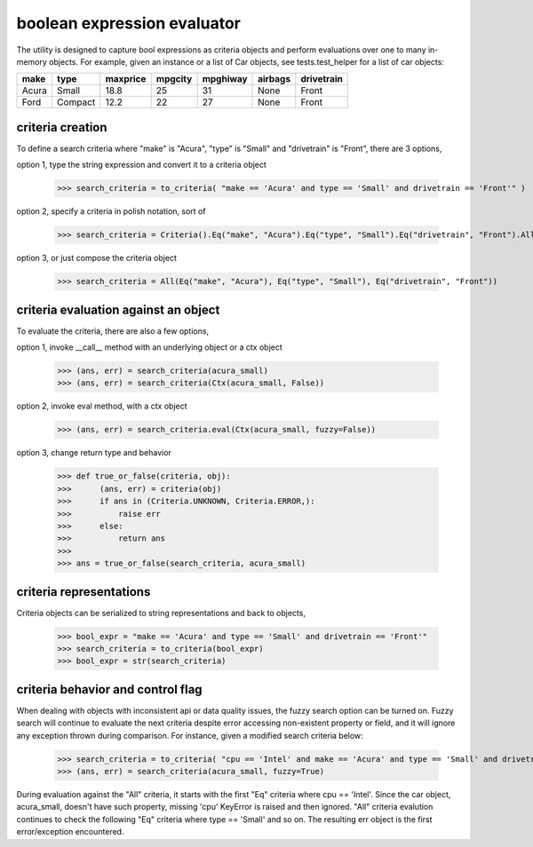 ########################################
boolean expression evaluator
########################################
The utility is designed to capture bool expressions as criteria objects and perform evaluations over one to many in-memory objects. For example, given an instance or a list of Car objects, see tests.test_helper for a list of car objects:

+--------+----------+-----------+-----------+-------------+-----------+--------------+
|  make  |  type    |  maxprice |  mpgcity  |   mpghiway  |  airbags  |   drivetrain |
+========+==========+===========+===========+=============+===========+==============+
|  Acura |  Small   |  18.8     |  25       |   31        |  None     |   Front      |
+--------+----------+-----------+-----------+-------------+-----------+--------------+
|  Ford  |  Compact |  12.2     |  22       |   27        |  None     |   Front      |
+--------+----------+-----------+-----------+-------------+-----------+--------------+


===========================
criteria creation
===========================
To define a search criteria where "make" is "Acura", "type" is "Small" and "drivetrain" is "Front", there are 3 options,

option 1, type the string expression and convert it to a criteria object

    >>> search_criteria = to_criteria( "make == 'Acura' and type == 'Small' and drivetrain == 'Front'" )

option 2, specify a criteria in polish notation, sort of

    >>> search_criteria = Criteria().Eq("make", "Acura").Eq("type", "Small").Eq("drivetrain", "Front").All().Done()

option 3, or just compose the criteria object

    >>> search_criteria = All(Eq("make", "Acura"), Eq("type", "Small"), Eq("drivetrain", "Front"))


===========================
criteria evaluation against an object
===========================
To evaluate the criteria, there are also a few options,

option 1, invoke __call__ method with an underlying object or a ctx object

    >>> (ans, err) = search_criteria(acura_small)
    >>> (ans, err) = search_criteria(Ctx(acura_small, False))

option 2, invoke eval method, with a ctx object

    >>> (ans, err) = search_criteria.eval(Ctx(acura_small, fuzzy=False))

option 3, change return type and behavior

    >>> def true_or_false(criteria, obj):
    >>>      (ans, err) = criteria(obj)
    >>>      if ans in (Criteria.UNKNOWN, Criteria.ERROR,):
    >>>          raise err
    >>>      else:
    >>>          return ans
    >>>
    >>> ans = true_or_false(search_criteria, acura_small)


===========================
criteria representations
===========================
Criteria objects can be serialized to string representations and back to objects,

    >>> bool_expr = "make == 'Acura' and type == 'Small' and drivetrain == 'Front'"
    >>> search_criteria = to_criteria(bool_expr)
    >>> bool_expr = str(search_criteria)


===========================
criteria behavior and control flag
===========================
When dealing with objects with inconsistent api or data quality issues, the fuzzy search option can be turned on. Fuzzy search will continue to evaluate the next criteria despite error accessing non-existent property or field, and it will ignore any exception thrown during comparison. For instance, given a modified search criteria below:

    >>> search_criteria = to_criteria( "cpu == 'Intel' and make == 'Acura' and type == 'Small' and drivetrain == 'Front'" )
    >>> (ans, err) = search_criteria(acura_small, fuzzy=True)

During evaluation against the "All" criteria, it starts with the first "Eq" criteria where cpu == 'Intel'. Since the car object, acura_small, doesn't have such property, missing 'cpu' KeyError is raised and then ignored. "All" criteria evalution continues to check the following "Eq" criteria where type == 'Small' and so on. The resulting err object is the first error/exception encountered.




